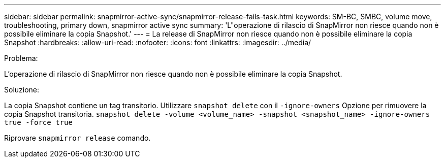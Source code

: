 ---
sidebar: sidebar 
permalink: snapmirror-active-sync/snapmirror-release-fails-task.html 
keywords: SM-BC, SMBC, volume move, troubleshooting, primary down, snapmirror active sync 
summary: 'L"operazione di rilascio di SnapMirror non riesce quando non è possibile eliminare la copia Snapshot.' 
---
= La release di SnapMirror non riesce quando non è possibile eliminare la copia Snapshot
:hardbreaks:
:allow-uri-read: 
:nofooter: 
:icons: font
:linkattrs: 
:imagesdir: ../media/


.Problema:
[role="lead"]
L'operazione di rilascio di SnapMirror non riesce quando non è possibile eliminare la copia Snapshot.

.Soluzione:
La copia Snapshot contiene un tag transitorio. Utilizzare `snapshot delete` con il `-ignore-owners` Opzione per rimuovere la copia Snapshot transitoria.
`snapshot delete -volume <volume_name> -snapshot <snapshot_name> -ignore-owners true -force true`

Riprovare `snapmirror release` comando.
